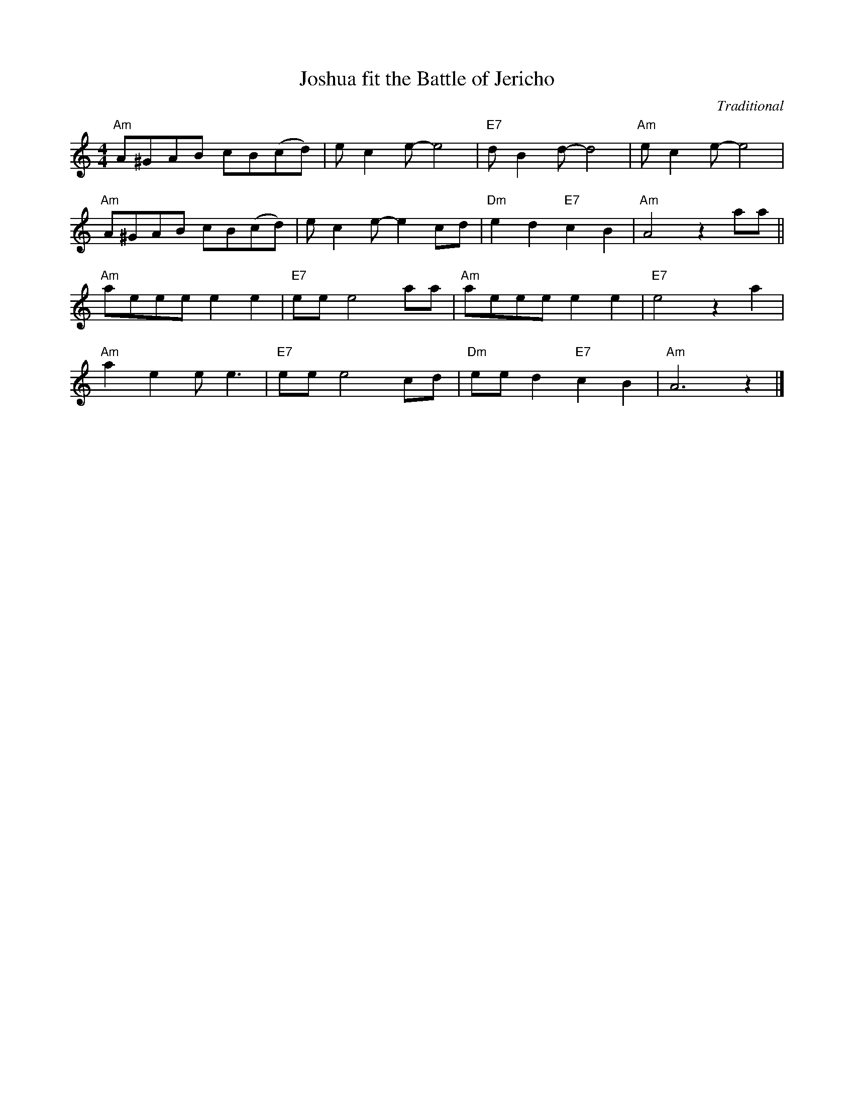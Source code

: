 X:1
T:Joshua fit the Battle of Jericho
C:Traditional
F:https://youtu.be/JTlwNwcUzpU?si=oHdTl-I97zzpw7LI
M:4/4
L:1/8
K:Am
"Am" A^GAB cB(cd) | ec2 e-e4 | "E7" d B2 d-d4 | "Am"e c2 e-e4 |
"Am" A^GAB cB(cd) | ec2 e-e2 cd | "Dm" e2 d2 "E7" c2B2 | "Am" A4 z2 aa ||
"Am" aeee e2 e2 | "E7" ee e4 aa | "Am" aeee e2 e2 | "E7" e4 z2 a2 |
"Am" a2 e2 e e3 | "E7" ee e4 cd | "Dm" ee d2 "E7" c2 B2 | "Am" A6 z2 |]